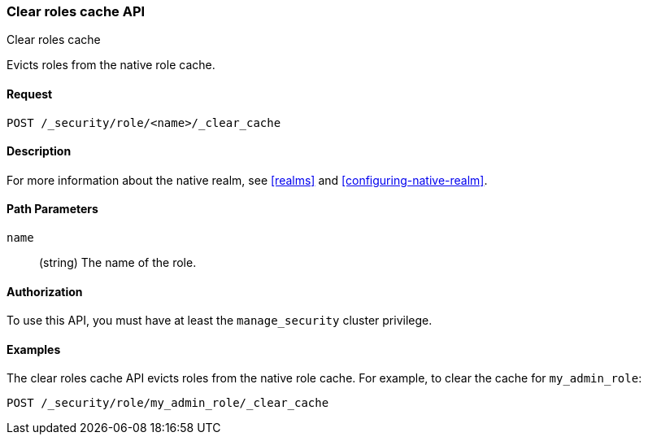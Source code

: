 [role="xpack"]
[[security-api-clear-role-cache]]
=== Clear roles cache API
++++
<titleabbrev>Clear roles cache</titleabbrev>
++++

Evicts roles from the native role cache. 

==== Request

`POST /_security/role/<name>/_clear_cache` 

==== Description

For more information about the native realm, see 
<<realms>> and <<configuring-native-realm>>. 

==== Path Parameters

`name`::
  (string) The name of the role. 


//==== Request Body

==== Authorization

To use this API, you must have at least the `manage_security` cluster
privilege.


==== Examples

The clear roles cache API evicts roles from the native role cache. For example, 
to clear the cache for `my_admin_role`:

[source,js]
--------------------------------------------------
POST /_security/role/my_admin_role/_clear_cache
--------------------------------------------------
// CONSOLE
